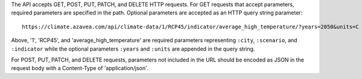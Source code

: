 
The API accepts GET, POST, PUT, PATCH, and DELETE HTTP requests.
For GET requests that accept parameters, required parameters are specified in the path. Optional parameters are accepted as an HTTP query string parameter::

    https://climate.azavea.com/api/climate-data/1/RCP45/indicator/average_high_temperature/?years=2050&units=C

Above, '1', 'RCP45', and 'average_high_temperature' are required parameters representing ``:city``, ``:scenario``, and ``:indicator`` while the optional parameters ``:years`` and ``:units`` are appended in the query string.

For POST, PUT, PATCH, and DELETE requests, parameters not included in the URL should be encoded as JSON in the request body with a Content-Type of 'application/json'.